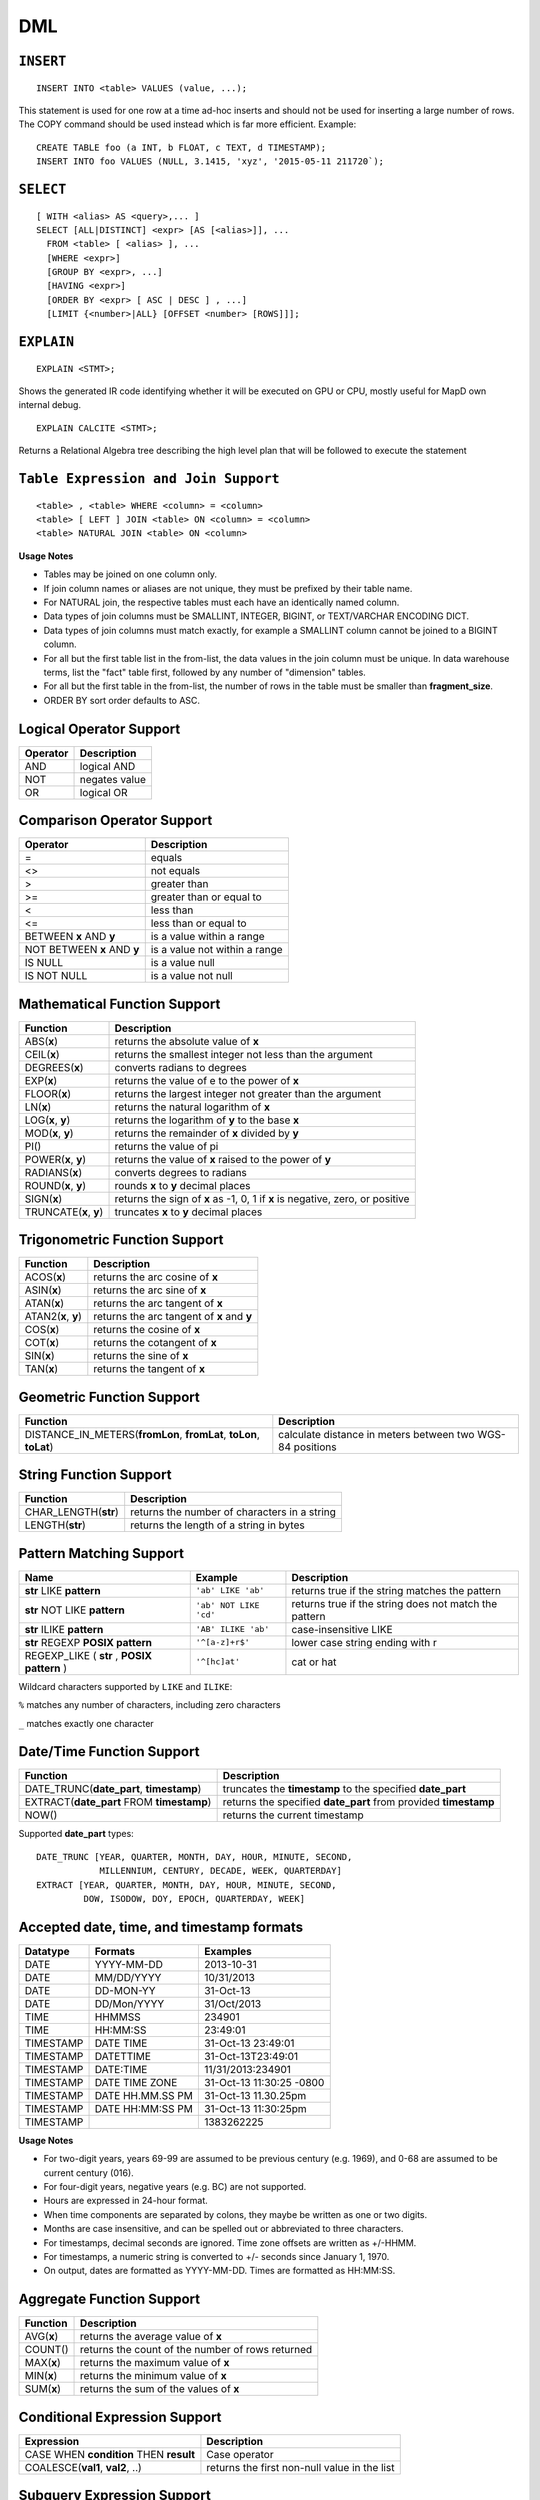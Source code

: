 DML
===

``INSERT``
~~~~~~~~~~

::

    INSERT INTO <table> VALUES (value, ...);

This statement is used for one row at a time ad-hoc inserts and should
not be used for inserting a large number of rows. The COPY command
should be used instead which is far more efficient. Example:

::

    CREATE TABLE foo (a INT, b FLOAT, c TEXT, d TIMESTAMP);
    INSERT INTO foo VALUES (NULL, 3.1415, 'xyz', '2015-05-11 211720`);

``SELECT``
~~~~~~~~~~

::

    [ WITH <alias> AS <query>,... ]
    SELECT [ALL|DISTINCT] <expr> [AS [<alias>]], ...
      FROM <table> [ <alias> ], ...
      [WHERE <expr>]
      [GROUP BY <expr>, ...]
      [HAVING <expr>]
      [ORDER BY <expr> [ ASC | DESC ] , ...]
      [LIMIT {<number>|ALL} [OFFSET <number> [ROWS]]];

``EXPLAIN``
~~~~~~~~~~~
::

   EXPLAIN <STMT>;

Shows the generated IR code identifying whether it will be executed on GPU or CPU, mostly useful for MapD own internal debug.

::

   EXPLAIN CALCITE <STMT>;

Returns a Relational Algebra tree describing the high level plan that will be followed to execute the statement


	
``Table Expression and Join Support``
~~~~~~~~~~~~~~~~~~~~~~~~~~~~~~~~~~~~~

::

    <table> , <table> WHERE <column> = <column>
    <table> [ LEFT ] JOIN <table> ON <column> = <column>
    <table> NATURAL JOIN <table> ON <column>

**Usage Notes**

- Tables may be joined on one column only.
- If join column names or aliases are not unique, they must be prefixed by
  their table name.
- For NATURAL join, the respective tables must each have an identically named
  column.
- Data types of join columns must be SMALLINT, INTEGER, BIGINT, or TEXT/VARCHAR
  ENCODING DICT.
- Data types of join columns must match exactly, for example a SMALLINT column
  cannot be joined to a BIGINT column.
- For all but the first table list in the from-list, the data values in the
  join column must be unique. In data warehouse terms, list the "fact" table
  first, followed by any number of "dimension" tables.
- For all but the first table in the from-list, the number of rows in the table
  must be smaller than **fragment\_size**.
- ORDER BY sort order defaults to ASC.

Logical Operator Support
~~~~~~~~~~~~~~~~~~~~~~~~

+------------+-----------------+
| Operator   | Description     |
+============+=================+
| AND        | logical AND     |
+------------+-----------------+
| NOT        | negates value   |
+------------+-----------------+
| OR         | logical OR      |
+------------+-----------------+

Comparison Operator Support
~~~~~~~~~~~~~~~~~~~~~~~~~~~

+-------------------------------+---------------------------------+
| Operator                      | Description                     |
+===============================+=================================+
| =                             | equals                          |
+-------------------------------+---------------------------------+
| <>                            | not equals                      |
+-------------------------------+---------------------------------+
| >                             | greater than                    |
+-------------------------------+---------------------------------+
| >=                            | greater than or equal to        |
+-------------------------------+---------------------------------+
| <                             | less than                       |
+-------------------------------+---------------------------------+
| <=                            | less than or equal to           |
+-------------------------------+---------------------------------+
| BETWEEN **x** AND **y**       | is a value within a range       |
+-------------------------------+---------------------------------+
| NOT BETWEEN **x** AND **y**   | is a value not within a range   |
+-------------------------------+---------------------------------+
| IS NULL                       | is a value null                 |
+-------------------------------+---------------------------------+
| IS NOT NULL                   | is a value not null             |
+-------------------------------+---------------------------------+

Mathematical Function Support
~~~~~~~~~~~~~~~~~~~~~~~~~~~~~

+----------------------+--------------------------------+
| Function             | Description                    |
+======================+================================+
| ABS(\ **x**)         | returns the absolute value of  |
|                      | **x**                          |
+----------------------+--------------------------------+
| CEIL(\ **x**)        | returns the smallest integer   |
|                      | not less than the argument     |
+----------------------+--------------------------------+
| DEGREES(\ **x**)     | converts radians to degrees    |
+----------------------+--------------------------------+
| EXP(\ **x**)         | returns the value of e to the  |
|                      | power of **x**                 |
+----------------------+--------------------------------+
| FLOOR(\ **x**)       | returns the largest integer    |
|                      | not greater than the argument  |
+----------------------+--------------------------------+
| LN(\ **x**)          | returns the natural logarithm  |
|                      | of **x**                       |
+----------------------+--------------------------------+
| LOG(\ **x**, **y**)  | returns the logarithm of **y** |
|                      | to the base **x**              |
+----------------------+--------------------------------+
| MOD(\ **x**, **y**)  | returns the remainder of **x** |
|                      | divided by **y**               |
+----------------------+--------------------------------+
| PI()                 | returns the value of pi        |
+----------------------+--------------------------------+
| POWER(\ **x**,       | returns the value of **x**     |
| **y**)               | raised to the power of **y**   |
+----------------------+--------------------------------+
| RADIANS(\ **x**)     | converts degrees to radians    |
+----------------------+--------------------------------+
| ROUND(\ **x**,       | rounds **x** to **y** decimal  |
| **y**)               | places                         |
+----------------------+--------------------------------+
| SIGN(\ **x**)        | returns the sign of **x** as   |
|                      | -1, 0, 1 if **x** is negative, |
|                      | zero, or positive              |
+----------------------+--------------------------------+
| TRUNCATE(\ **x**,    | truncates **x** to **y**       |
| **y**)               | decimal places                 |
+----------------------+--------------------------------+

Trigonometric Function Support
~~~~~~~~~~~~~~~~~~~~~~~~~~~~~~

+-------------------------+----------------------------------------------+
| Function                | Description                                  |
+=========================+==============================================+
| ACOS(\ **x**)           | returns the arc cosine of **x**              |
+-------------------------+----------------------------------------------+
| ASIN(\ **x**)           | returns the arc sine of **x**                |
+-------------------------+----------------------------------------------+
| ATAN(\ **x**)           | returns the arc tangent of **x**             |
+-------------------------+----------------------------------------------+
| ATAN2(\ **x**, **y**)   | returns the arc tangent of **x** and **y**   |
+-------------------------+----------------------------------------------+
| COS(\ **x**)            | returns the cosine of **x**                  |
+-------------------------+----------------------------------------------+
| COT(\ **x**)            | returns the cotangent of **x**               |
+-------------------------+----------------------------------------------+
| SIN(\ **x**)            | returns the sine of **x**                    |
+-------------------------+----------------------------------------------+
| TAN(\ **x**)            | returns the tangent of **x**                 |
+-------------------------+----------------------------------------------+

Geometric Function Support
~~~~~~~~~~~~~~~~~~~~~~~~~~

+----------------------------------------------------+-----------------------+
| Function                                           | Description           |
+====================================================+=======================+
| DISTANCE\_IN\_METERS(\ **fromLon**, **fromLat**,   | calculate distance in |
| **toLon**, **toLat**)                              | meters between two    |
|                                                    | WGS-84 positions      |
+----------------------------------------------------+-----------------------+

String Function Support
~~~~~~~~~~~~~~~~~~~~~~~

+---------------------------+------------------------------------------------+
| Function                  | Description                                    |
+===========================+================================================+
| CHAR\_LENGTH(\ **str**)   | returns the number of characters in a string   |
+---------------------------+------------------------------------------------+
| LENGTH(\ **str**)         | returns the length of a string in bytes        |
+---------------------------+------------------------------------------------+

Pattern Matching Support
~~~~~~~~~~~~~~~~~~~~~~~~

+------------------------------------+------------------------+---------------------+
| Name                               | Example                | Description         |
+====================================+========================+=====================+
| **str** LIKE **pattern**           | ``'ab' LIKE 'ab'``     | returns true if the |
|                                    |                        | string matches the  |
|                                    |                        | pattern             |
+------------------------------------+------------------------+---------------------+
| **str** NOT LIKE **pattern**       | ``'ab' NOT LIKE 'cd'`` | returns true if the |
|                                    |                        | string does not     |
|                                    |                        | match the pattern   |
+------------------------------------+------------------------+---------------------+
| **str** ILIKE **pattern**          | ``'AB' ILIKE 'ab'``    | case-insensitive    |
|                                    |                        | LIKE                |
+------------------------------------+------------------------+---------------------+
| **str** REGEXP **POSIX pattern**   | ``'^[a-z]+r$'``        | lower case string   |
|                                    |                        | ending with r       |
+------------------------------------+------------------------+---------------------+
| REGEXP\_LIKE ( **str** , **POSIX   | ``'^[hc]at'``          | cat or hat          |
| pattern** )                        |                        |                     |
+------------------------------------+------------------------+---------------------+

Wildcard characters supported by ``LIKE`` and ``ILIKE``:

``%`` matches any number of characters, including zero characters

``_`` matches exactly one character

Date/Time Function Support
~~~~~~~~~~~~~~~~~~~~~~~~~~

+-------------------------------------+--------------------------------------+
| Function                            | Description                          |
+=====================================+======================================+
| DATE\_TRUNC(\ **date\_part**,       | truncates the **timestamp** to the   |
| **timestamp**)                      | specified **date\_part**             |
+-------------------------------------+--------------------------------------+
| EXTRACT(\ **date\_part** FROM       | returns the specified **date\_part** |
| **timestamp**)                      | from provided **timestamp**          |
+-------------------------------------+--------------------------------------+
| NOW()                               | returns the current timestamp        |
+-------------------------------------+--------------------------------------+

Supported **date\_part** types:

::

    DATE_TRUNC [YEAR, QUARTER, MONTH, DAY, HOUR, MINUTE, SECOND,
                MILLENNIUM, CENTURY, DECADE, WEEK, QUARTERDAY]
    EXTRACT [YEAR, QUARTER, MONTH, DAY, HOUR, MINUTE, SECOND,
             DOW, ISODOW, DOY, EPOCH, QUARTERDAY, WEEK]

Accepted date, time, and timestamp formats
~~~~~~~~~~~~~~~~~~~~~~~~~~~~~~~~~~~~~~~~~~

+-------------+--------------------+----------------------------+
| Datatype    | Formats            | Examples                   |
+=============+====================+============================+
| DATE        | YYYY-MM-DD         | 2013-10-31                 |
+-------------+--------------------+----------------------------+
| DATE        | MM/DD/YYYY         | 10/31/2013                 |
+-------------+--------------------+----------------------------+
| DATE        | DD-MON-YY          | 31-Oct-13                  |
+-------------+--------------------+----------------------------+
| DATE        | DD/Mon/YYYY        | 31/Oct/2013                |
+-------------+--------------------+----------------------------+
| TIME        | HHMMSS             | 234901                     |
+-------------+--------------------+----------------------------+
| TIME        | HH:MM:SS           | 23:49:01                   |
+-------------+--------------------+----------------------------+
| TIMESTAMP   | DATE TIME          | 31-Oct-13 23:49:01         |
+-------------+--------------------+----------------------------+
| TIMESTAMP   | DATETTIME          | 31-Oct-13T23:49:01         |
+-------------+--------------------+----------------------------+
| TIMESTAMP   | DATE:TIME          | 11/31/2013:234901          |
+-------------+--------------------+----------------------------+
| TIMESTAMP   | DATE TIME ZONE     | 31-Oct-13 11:30:25 -0800   |
+-------------+--------------------+----------------------------+
| TIMESTAMP   | DATE HH.MM.SS PM   | 31-Oct-13 11.30.25pm       |
+-------------+--------------------+----------------------------+
| TIMESTAMP   | DATE HH:MM:SS PM   | 31-Oct-13 11:30:25pm       |
+-------------+--------------------+----------------------------+
| TIMESTAMP   |                    | 1383262225                 |
+-------------+--------------------+----------------------------+

**Usage Notes**

- For two-digit years, years 69-99 are assumed to be previous century (e.g.
  1969), and 0-68 are assumed to be current century (016).
- For four-digit years, negative years (e.g. BC) are not supported.
- Hours are expressed in 24-hour format.
- When time components are separated by colons, they maybe be written as one or
  two digits.
- Months are case insensitive, and can be spelled out or abbreviated to three
  characters.
- For timestamps, decimal seconds are ignored. Time zone offsets are written as
  +/-HHMM.
- For timestamps, a numeric string is converted to +/- seconds since January 1,
  1970.
- On output, dates are formatted as YYYY-MM-DD. Times are formatted as HH:MM:SS.

Aggregate Function Support
~~~~~~~~~~~~~~~~~~~~~~~~~~

+----------------+----------------------------------------------------+
| Function       | Description                                        |
+================+====================================================+
| AVG(\ **x**)   | returns the average value of **x**                 |
+----------------+----------------------------------------------------+
| COUNT()        | returns the count of the number of rows returned   |
+----------------+----------------------------------------------------+
| MAX(\ **x**)   | returns the maximum value of **x**                 |
+----------------+----------------------------------------------------+
| MIN(\ **x**)   | returns the minimum value of **x**                 |
+----------------+----------------------------------------------------+
| SUM(\ **x**)   | returns the sum of the values of **x**             |
+----------------+----------------------------------------------------+

Conditional Expression Support
~~~~~~~~~~~~~~~~~~~~~~~~~~~~~~

+-------------------------------------------+------------------------------------------------+
| Expression                                | Description                                    |
+===========================================+================================================+
| CASE WHEN **condition** THEN **result**   | Case operator                                  |
+-------------------------------------------+------------------------------------------------+
| COALESCE(\ **val1**, **val2**, ..)        | returns the first non-null value in the list   |
+-------------------------------------------+------------------------------------------------+

Subquery Expression Support
~~~~~~~~~~~~~~~~~~~~~~~~~~~

+------------+------------------------------------------+-----------------------+
| Expression | Example                                  | Description           |
+============+==========================================+=======================+
| EXISTS     | EXISTS (**subquery**)                    | evaluates whether the |
|            |                                          | subquery returns rows |
+------------+------------------------------------------+-----------------------+
| IN         | **expr** IN (**subquery** or **list of   | evaluates whether     |
|            | values**)                                | **expr** equals any   |
|            |                                          | value of the IN list  |
+------------+------------------------------------------+-----------------------+
| NOT IN     | **expr** NOT IN (**subquery** or **list  | evaluates whether     |
|            | of values**)                             | **expr** does not     |
|            |                                          | equal any value of    |
|            |                                          | the IN list           |
+------------+------------------------------------------+-----------------------+

**Usage notes**

- A subquery may be used anywhere an expression may be used, subject to any
  run-time constraints of that expression. For example, a subquery in a CASE
  statement must return exactly one row, but a subquery may return multiple
  values to an IN expression.
- A subquery may be used anywhere a table is allowed (e.g. **FROM subquery**),
  making use of aliases to name any reference to the table and columns returned
  by the subquery.

Type Cast Support
~~~~~~~~~~~~~~~~~

+---------------------+------------------------+--------------------------------+
| Expression          | Example                | Description                    |
+=====================+========================+================================+
| CAST(\ **expr** AS  | CAST(1.25 AS FLOAT)    | converts an expression to      |
| **type**)           |                        | another data type              |
+---------------------+------------------------+--------------------------------+

Array Support
~~~~~~~~~~~~~

+-------------------------------------+-------------------------------------------------+
| Expression                          | Description                                     |
+=====================================+=================================================+
| ``SELECT <ArrayCol>[n] ...``        | Query array elements n of column ``ArrayCol``   |
+-------------------------------------+-------------------------------------------------+
| ``SELECT UNNEST(<ArrayCol>) ...``   | Flatten entire array ``ArrayCol``               |
+-------------------------------------+-------------------------------------------------+
